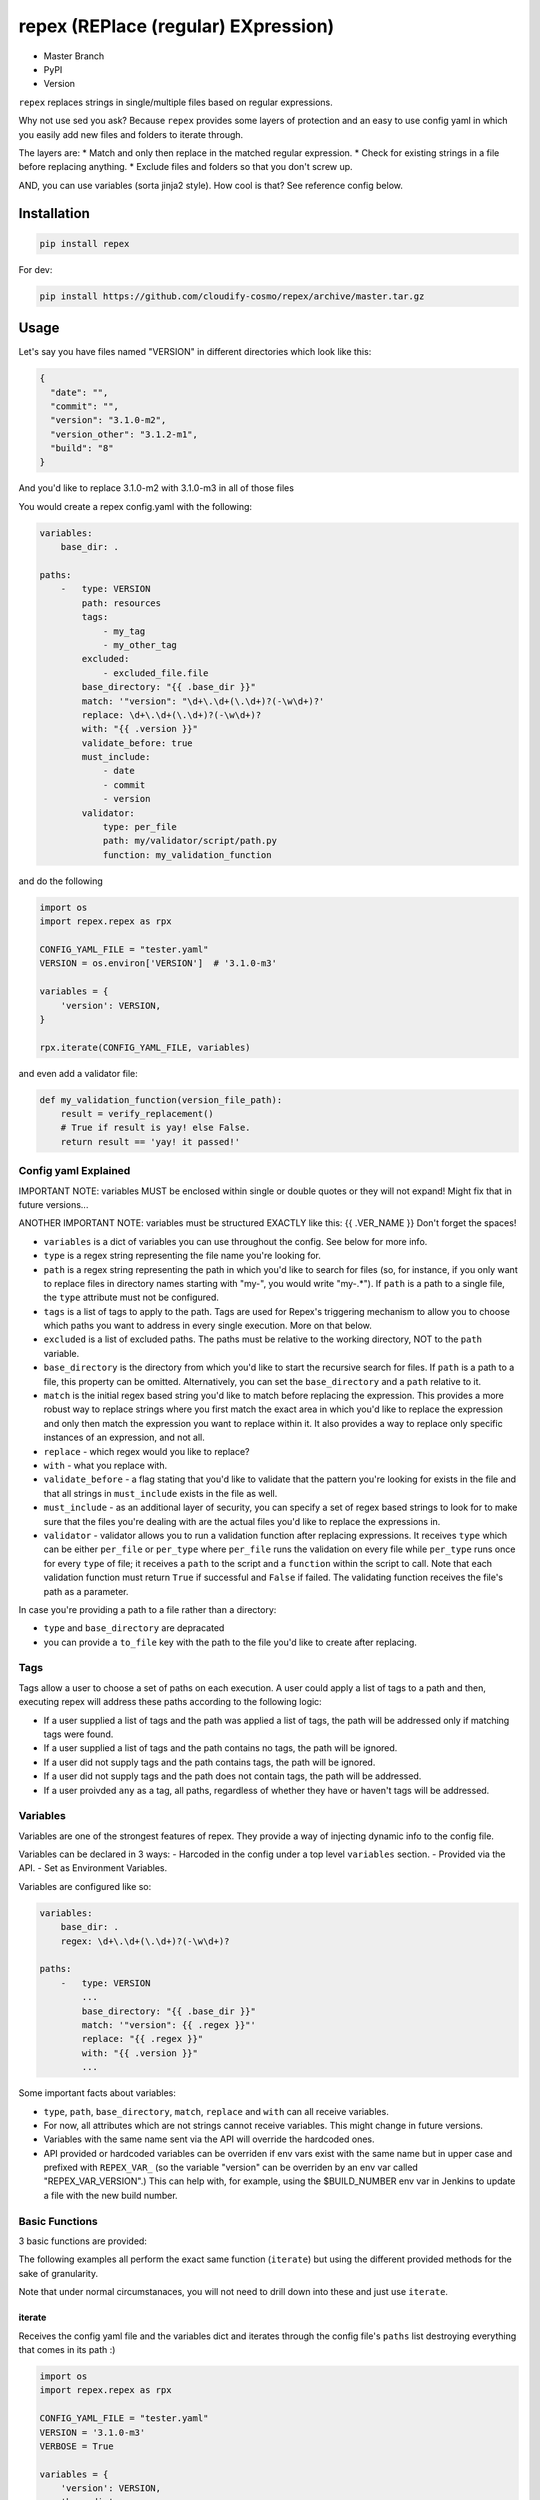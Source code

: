 repex (REPlace (regular) EXpression)
====================================

-  Master Branch |Build Status|
-  PyPI |PyPI|
-  Version |PypI|

``repex`` replaces strings in single/multiple files based on regular
expressions.

Why not use sed you ask? Because ``repex`` provides some layers of
protection and an easy to use config yaml in which you easily add new
files and folders to iterate through.

The layers are: \* Match and only then replace in the matched regular
expression. \* Check for existing strings in a file before replacing
anything. \* Exclude files and folders so that you don't screw up.

AND, you can use variables (sorta jinja2 style). How cool is that? See
reference config below.

Installation
~~~~~~~~~~~~

.. code:: shell

    pip install repex

For dev:

.. code:: shell

    pip install https://github.com/cloudify-cosmo/repex/archive/master.tar.gz

Usage
~~~~~

Let's say you have files named "VERSION" in different directories which
look like this:

.. code:: json

    {
      "date": "",
      "commit": "",
      "version": "3.1.0-m2",
      "version_other": "3.1.2-m1",
      "build": "8"
    }

And you'd like to replace 3.1.0-m2 with 3.1.0-m3 in all of those files

You would create a repex config.yaml with the following:

.. code:: yaml


    variables:
        base_dir: .

    paths:
        -   type: VERSION
            path: resources
            tags:
                - my_tag
                - my_other_tag
            excluded:
                - excluded_file.file
            base_directory: "{{ .base_dir }}"
            match: '"version": "\d+\.\d+(\.\d+)?(-\w\d+)?'
            replace: \d+\.\d+(\.\d+)?(-\w\d+)?
            with: "{{ .version }}"
            validate_before: true
            must_include:
                - date
                - commit
                - version
            validator:
                type: per_file
                path: my/validator/script/path.py
                function: my_validation_function

and do the following

.. code:: python


    import os
    import repex.repex as rpx

    CONFIG_YAML_FILE = "tester.yaml"
    VERSION = os.environ['VERSION']  # '3.1.0-m3'

    variables = {
        'version': VERSION,
    }

    rpx.iterate(CONFIG_YAML_FILE, variables)

and even add a validator file:

.. code:: python


    def my_validation_function(version_file_path):
        result = verify_replacement()
        # True if result is yay! else False.
        return result == 'yay! it passed!'

Config yaml Explained
^^^^^^^^^^^^^^^^^^^^^

IMPORTANT NOTE: variables MUST be enclosed within single or double
quotes or they will not expand! Might fix that in future versions...

ANOTHER IMPORTANT NOTE: variables must be structured EXACTLY like this:
{{ .VER\_NAME }} Don't forget the spaces!

-  ``variables`` is a dict of variables you can use throughout the
   config. See below for more info.
-  ``type`` is a regex string representing the file name you're looking
   for.
-  ``path`` is a regex string representing the path in which you'd like
   to search for files (so, for instance, if you only want to replace
   files in directory names starting with "my-", you would write
   "my-.\*"). If ``path`` is a path to a single file, the ``type``
   attribute must not be configured.
-  ``tags`` is a list of tags to apply to the path. Tags are used for
   Repex's triggering mechanism to allow you to choose which paths you
   want to address in every single execution. More on that below.
-  ``excluded`` is a list of excluded paths. The paths must be relative
   to the working directory, NOT to the ``path`` variable.
-  ``base_directory`` is the directory from which you'd like to start
   the recursive search for files. If ``path`` is a path to a file, this
   property can be omitted. Alternatively, you can set the
   ``base_directory`` and a ``path`` relative to it.
-  ``match`` is the initial regex based string you'd like to match
   before replacing the expression. This provides a more robust way to
   replace strings where you first match the exact area in which you'd
   like to replace the expression and only then match the expression you
   want to replace within it. It also provides a way to replace only
   specific instances of an expression, and not all.
-  ``replace`` - which regex would you like to replace?
-  ``with`` - what you replace with.
-  ``validate_before`` - a flag stating that you'd like to validate that
   the pattern you're looking for exists in the file and that all
   strings in ``must_include`` exists in the file as well.
-  ``must_include`` - as an additional layer of security, you can
   specify a set of regex based strings to look for to make sure that
   the files you're dealing with are the actual files you'd like to
   replace the expressions in.
-  ``validator`` - validator allows you to run a validation function
   after replacing expressions. It receives ``type`` which can be either
   ``per_file`` or ``per_type`` where ``per_file`` runs the validation
   on every file while ``per_type`` runs once for every ``type`` of
   file; it receives a ``path`` to the script and a ``function`` within
   the script to call. Note that each validation function must return
   ``True`` if successful and ``False`` if failed. The validating
   function receives the file's path as a parameter.

In case you're providing a path to a file rather than a directory:

-  ``type`` and ``base_directory`` are depracated
-  you can provide a ``to_file`` key with the path to the file you'd
   like to create after replacing.

Tags
^^^^

Tags allow a user to choose a set of paths on each execution. A user
could apply a list of tags to a path and then, executing repex will
address these paths according to the following logic:

-  If a user supplied a list of tags and the path was applied a list of
   tags, the path will be addressed only if matching tags were found.
-  If a user supplied a list of tags and the path contains no tags, the
   path will be ignored.
-  If a user did not supply tags and the path contains tags, the path
   will be ignored.
-  If a user did not supply tags and the path does not contain tags, the
   path will be addressed.
-  If a user proivded ``any`` as a tag, all paths, regardless of whether
   they have or haven't tags will be addressed.

Variables
^^^^^^^^^

Variables are one of the strongest features of repex. They provide a way
of injecting dynamic info to the config file.

Variables can be declared in 3 ways: - Harcoded in the config under a
top level ``variables`` section. - Provided via the API. - Set as
Environment Variables.

Variables are configured like so:

.. code:: yaml


    variables:
        base_dir: .
        regex: \d+\.\d+(\.\d+)?(-\w\d+)?

    paths:
        -   type: VERSION
            ...
            base_directory: "{{ .base_dir }}"
            match: '"version": {{ .regex }}"'
            replace: "{{ .regex }}"
            with: "{{ .version }}"
            ...

Some important facts about variables:

-  ``type``, ``path``, ``base_directory``, ``match``, ``replace`` and
   ``with`` can all receive variables.
-  For now, all attributes which are not strings cannot receive
   variables. This might change in future versions.
-  Variables with the same name sent via the API will override the
   hardcoded ones.
-  API provided or hardcoded variables can be overriden if env vars
   exist with the same name but in upper case and prefixed with
   ``REPEX_VAR_`` (so the variable "version" can be overriden by an env
   var called "REPEX\_VAR\_VERSION".) This can help with, for example,
   using the $BUILD\_NUMBER env var in Jenkins to update a file with the
   new build number.

Basic Functions
^^^^^^^^^^^^^^^

3 basic functions are provided:

The following examples all perform the exact same function (``iterate``)
but using the different provided methods for the sake of granularity.

Note that under normal circumstanaces, you will not need to drill down
into these and just use ``iterate``.

iterate
'''''''

Receives the config yaml file and the variables dict and iterates
through the config file's ``paths`` list destroying everything that
comes in its path :)

.. code:: python


    import os
    import repex.repex as rpx

    CONFIG_YAML_FILE = "tester.yaml"
    VERSION = '3.1.0-m3'
    VERBOSE = True

    variables = {
        'version': VERSION,
        'base_dir': .
    }

    rpx.iterate(CONFIG_YAML_FILE, variables, verbose=VERBOSE)

handle\_path
''''''''''''

Receives one of the objects in the ``paths`` list in the config yaml
file and the variables dict, finds all files of name ``type`` and
processes them (is used by ``iterate``).

.. code:: python


    import os
    import repex.repex as rpx

    CONFIG_YAML_FILE = "tester.yaml"
    VERSION = os.environ['VERSION']  # '3.1.0-m3'
    VERBOSE = True

    variables = {
        'version': VERSION,
        'base_dir': .
    }

    # this is what iterate would do if it was called directly
    config = rpx.import_config(CONFIG_YAML_FILE)
    vars = config.get('variables', {})
    vars.update(variables)
    for p in config['paths']:
        rpx.handle_path(p, vars, verbose=VERBOSE)

handle\_file
''''''''''''

Receives one of the objects in the ``paths`` list in the config yaml
file and the variables dict, and processes the specific file specified
in the ``path`` key (used by ``handle_path``).

IMPORTANT:

-  Variable expansion occurs only in ``handle_path``. Therefore, if
   variables exist, we must manually call the variable expansion method.
-  The ``path`` attribute in each object must be a path to a file.
-  ``get_all_files`` will find all files with name ``type`` in ``path``
   from dir ``base_directory``, excluding ``excluded``.

.. code:: python


    import os
    import repex.repex as rpx


    CONFIG_YAML_FILE = "tester.yaml"
    VERSION = os.environ['VERSION']  # '3.1.0-m3'
    VERBOSE = True

    variables = {
        'version': VERSION,
        'base_dir': .
    }

    # this is what iterate would do if it was called directly
    config = rpx.import_config(CONFIG_YAML_FILE)
    vars = config.get('variables', {})
    vars.update(variables)
    for p in config['paths']:
        files = get_all_files(
            p['type'], p['path'], p['base_directory'], p['excluded'], , verbose=VERBOSE)
        # this will run the validator if applicable.
        _validate(p['path'])
        # this is what handle_path would do if it was called directly
        var_expander = rpx.VarHandler(p)
        p = var_expander.expand(variables)
        for file in files:
            p['path'] = file
            rpx.handle_file(file, vars, verbose=VERBOSE)

.. |Build Status| image:: https://travis-ci.org/cloudify-cosmo/repex.svg?branch=master
   :target: https://travis-ci.org/cloudify-cosmo/repex
.. |PyPI| image:: http://img.shields.io/pypi/dm/repex.svg
   :target: http://img.shields.io/pypi/dm/repex.svg
.. |PypI| image:: http://img.shields.io/pypi/v/repex.svg
   :target: http://img.shields.io/pypi/v/repex.svg
